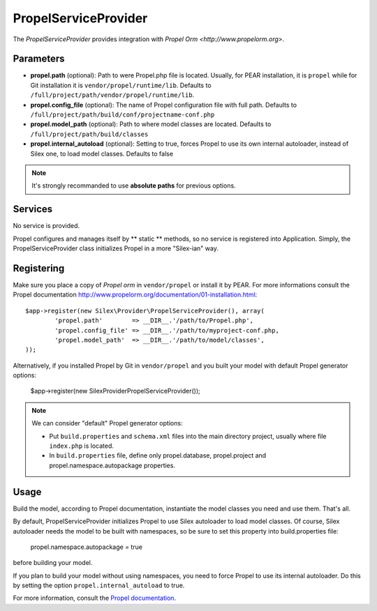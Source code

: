 PropelServiceProvider
======================

The *PropelServiceProvider* provides integration with `Propel Orm
<http://www.propelorm.org>`.


Parameters
----------

* **propel.path** (optional): Path to were Propel.php file is located. Usually, for 
  PEAR installation, it is ``propel`` while for Git installation it is 
  ``vendor/propel/runtime/lib``. 
  Defaults to ``/full/project/path/vendor/propel/runtime/lib``.

* **propel.config_file** (optional): The name of Propel configuration file with full path.
  Defaults to ``/full/project/path/build/conf/projectname-conf.php`` 

* **propel.model_path** (optional): Path to where model classes are located.
  Defaults to ``/full/project/path/build/classes``
  
* **propel.internal_autoload** (optional): Setting to true, forces Propel to use 
  its own internal autoloader, instead of Silex one, to load model classes. 
  Defaults to false
  
  
.. note::

    It's strongly recommanded to use **absolute paths** for previous options.


Services
--------

No service is provided.

Propel configures and manages itself by ** static ** methods, so no service 
is registered into Application.
Simply, the PropelServiceProvider class initializes Propel in a more "Silex-ian" way.


Registering
-----------

Make sure you place a copy of *Propel orm* in ``vendor/propel`` or install it
by PEAR. For more informations consult the Propel documentation http://www.propelorm.org/documentation/01-installation.html::

    $app->register(new Silex\Provider\PropelServiceProvider(), array(
            'propel.path'        => __DIR__.'/path/to/Propel.php',
            'propel.config_file' => __DIR__.'/path/to/myproject-conf.php,
            'propel.model_path'  => __DIR__.'/path/to/model/classes',
    ));
    
Alternatively, if you installed Propel by Git in ``vendor/propel`` and
you built your model with default Propel generator options:
    
    $app->register(new Silex\Provider\PropelServiceProvider());
    

.. note::

  We can consider "default" Propel generator options:
  
  * Put ``build.properties`` and ``schema.xml`` files into the main directory project,
    usually where file ``index.php`` is located.
  * In ``build.properties`` file, define only propel.database, propel.project 
    and propel.namespace.autopackage properties.



Usage
-----

Build the model, according to Propel documentation, instantiate the model classes you need
and use them. That's all. 



By default, PropelServiceProvider initializes Propel to use Silex autoloader to load
model classes. Of course, Silex autoloader needs the model to be built with namespaces, 
so be sure to set this property into build.properties file:
    
    propel.namespace.autopackage = true
    
before building your model.

If you plan to build your model without using namespaces, you need to force Propel to use
its internal autoloader. Do this by setting the option ``propel.internal_autoload`` to true.



For more information, consult the `Propel documentation
<http://www.propelorm.org/documentation/>`_.
